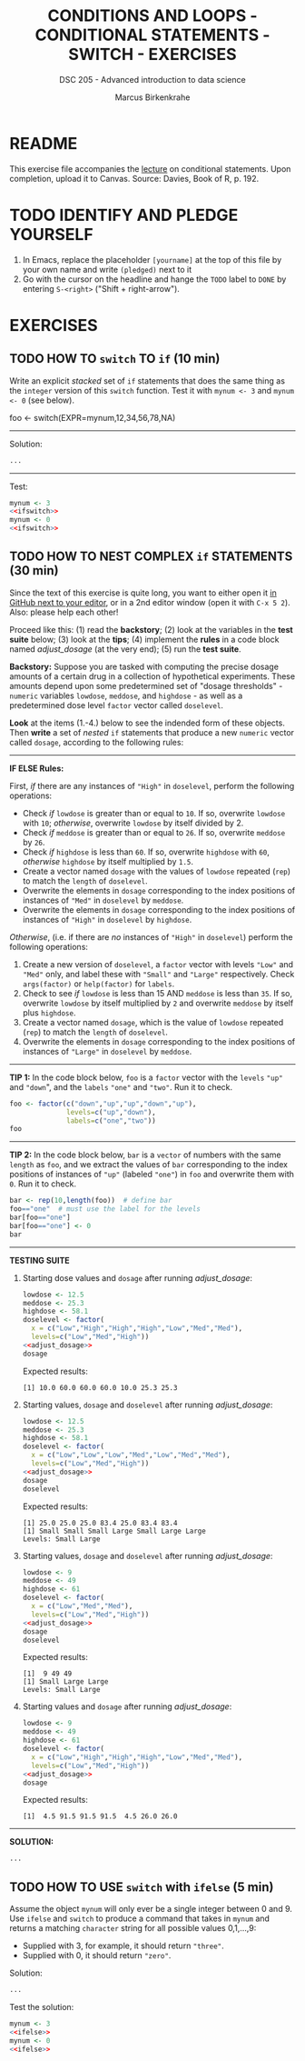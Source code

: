 #+TITLE: CONDITIONS AND LOOPS - CONDITIONAL STATEMENTS - SWITCH - EXERCISES
#+AUTHOR: Marcus Birkenkrahe
#+SUBTITLE: DSC 205 - Advanced introduction to data science
#+STARTUP: overview hideblocks indent
#+OPTIONS: toc:nil num:nil ^:nil
#+PROPERTY: header-args:R :session *R* :results output :exports both :noweb yes
* README

This exercise file accompanies the [[https://github.com/birkenkrahe/ds2/blob/main/org/3_conditions.org][lecture]] on conditional
statements. Upon completion, upload it to Canvas. Source: Davies, Book
of R, p. 192.

* TODO IDENTIFY AND PLEDGE YOURSELF

1) In Emacs, replace the placeholder ~[yourname]~ at the top of this
   file by your own name and write ~(pledged)~ next to it
2) Go with the cursor on the headline and hange the ~TODO~ label to ~DONE~
   by entering ~S-<right>~ ("Shift + right-arrow").

* EXERCISES
** TODO HOW TO ~switch~ TO ~if~ (10 min)
Write an explicit /stacked/ set of ~if~ statements that does the same
thing as the ~integer~ version of this ~switch~ function. Test it with
~mynum <- 3~ and ~mynum <- 0~ (see below).

#+begin_example R
 foo <- switch(EXPR=mynum,12,34,56,78,NA)
#+end_example
-----
Solution:
#+name: ifswitch
#+begin_src R
  ...
#+end_src
-----
Test:
#+begin_src R
  mynum <- 3
  <<ifswitch>>
  mynum <- 0
  <<ifswitch>>
#+end_src

** TODO HOW TO NEST COMPLEX ~if~ STATEMENTS (30 min)

Since the text of this exercise is quite long, you want to either open
it [[https://github.com/birkenkrahe/ds2/blob/main/org/4_switch_exercise.org][in GitHub next to your editor]], or in a 2nd editor window (open it
with ~C-x 5 2~). Also: please help each other!

Proceed like this: (1) read the *backstory*; (2) look at the variables
in the *test suite* below; (3) look at the *tips*; (4) implement the *rules*
in a code block named [[adjust_dosage]] (at the very end); (5) run the
*test suite*.

*Backstory:* Suppose you are tasked with computing the precise dosage
amounts of a certain drug in a collection of hypothetical
experiments. These amounts depend upon some predetermined set of
"dosage thresholds" - ~numeric~ variables ~lowdose~, ~meddose~, and
~highdose~ - as well as a predetermined dose level ~factor~ vector called
~doselevel~.

*Look* at the items (1.-4.) below to see the indended form of these
objects. Then *write* a set of /nested/ ~if~ statements that produce a new
~numeric~ vector called ~dosage~, according to the following rules:
-----
*IF ELSE Rules:*

First, /if/ there are any instances of ~"High"~ in ~doselevel~, perform the following operations:
- Check /if/ ~lowdose~ is greater than or equal to ~10~. If so, overwrite
  ~lowdose~ with ~10~; /otherwise/, overwrite ~lowdose~ by itself divided
  by 2.
- Check /if/ ~meddose~ is greater than or equal to ~26~. If so, overwrite ~meddose~ by ~26~.
- Check /if/ ~highdose~ is less than ~60~. If so, overwrite ~highdose~ with
  ~60~, /otherwise/ ~highdose~ by itself multiplied by ~1.5~.
- Create a vector named ~dosage~ with the values of ~lowdose~ repeated
  (~rep~) to match the ~length~ of ~doselevel~.
- Overwrite the elements in ~dosage~ corresponding to the index
  positions of instances of ~"Med"~ in ~doselevel~ by ~meddose~.
- Overwrite the elements in ~dosage~ corresponding to the index
  positions of instances of ~"High"~ in ~doselevel~ by ~highdose~.

/Otherwise/, (i.e. if there are /no/ instances of ~"High"~ in ~doselevel~) perform the following operations:
1. Create a new version of ~doselevel~, a ~factor~ vector with levels
   ~"Low"~ and ~"Med"~ only, and label these with ~"Small"~ and ~"Large"~
   respectively. Check ~args(factor)~ or ~help(factor)~ for ~labels~.
2. Check to see /if/ ~lowdose~ is less than 15 AND ~meddose~ is less than
   ~35~. If so, overwrite ~lowdose~ by itself multiplied by ~2~ and overwrite ~meddose~ by itself plus ~highdose~.
3. Create a vector named ~dosage~, which is the value of ~lowdose~ repeated (~rep~) to match the ~length~ of ~doselevel~.
4. Overwrite the elements in ~dosage~ corresponding to the index positions of instances of ~"Large"~ in ~doselevel~ by ~meddose~.
-----
*TIP 1:* In the code block below, ~foo~ is a ~factor~ vector with the ~levels~
~"up"~ and ~"down~", and the ~labels~ ~"one"~ and ~"two"~. Run it to check.
#+begin_src R
  foo <- factor(c("down","up","up","down","up"),
                levels=c("up","down"),
                labels=c("one","two"))
  foo
#+end_src
-----
*TIP 2:* In the code block below, ~bar~ is a ~vector~ of numbers with the
same ~length~ as ~foo~, and we extract the values of ~bar~ corresponding
to the index positions of instances of ~"up"~ (labeled ~"one"~) in ~foo~
and overwrite them with ~0~. Run it to check.
#+begin_src R
  bar <- rep(10,length(foo))  # define bar
  foo=="one"  # must use the label for the levels
  bar[foo=="one"]
  bar[foo=="one"] <- 0
  bar
#+end_src
-----
*TESTING SUITE*
1. Starting dose values and ~dosage~ after running [[adjust_dosage]]:
   #+begin_src R
     lowdose <- 12.5
     meddose <- 25.3
     highdose <- 58.1
     doselevel <- factor(
       x = c("Low","High","High","High","Low","Med","Med"),
       levels=c("Low","Med","High"))
     <<adjust_dosage>>
     dosage
   #+end_src

   Expected results:
   #+begin_example org
   : [1] 10.0 60.0 60.0 60.0 10.0 25.3 25.3
   #+end_example

2. Starting values, ~dosage~ and ~doselevel~ after running [[adjust_dosage]]:
   #+begin_src R
     lowdose <- 12.5
     meddose <- 25.3
     highdose <- 58.1
     doselevel <- factor(
       x = c("Low","Low","Low","Med","Low","Med","Med"),
       levels=c("Low","Med","High"))
     <<adjust_dosage>>
     dosage
     doselevel
   #+end_src

   Expected results:
   #+begin_example org
   : [1] 25.0 25.0 25.0 83.4 25.0 83.4 83.4
   : [1] Small Small Small Large Small Large Large
   : Levels: Small Large
   #+end_example

3. Starting values, ~dosage~ and ~doselevel~ after running [[adjust_dosage]]:
   #+begin_src R
     lowdose <- 9
     meddose <- 49
     highdose <- 61
     doselevel <- factor(
       x = c("Low","Med","Med"),
       levels=c("Low","Med","High"))
     <<adjust_dosage>>
     dosage
     doselevel
   #+end_src

   Expected results:
   #+begin_example org
   : [1]  9 49 49
   : [1] Small Large Large
   : Levels: Small Large
   #+end_example

4. Starting values and ~dosage~ after running [[adjust_dosage]]:
   #+begin_src R
     lowdose <- 9
     meddose <- 49
     highdose <- 61
     doselevel <- factor(
       x = c("Low","High","High","High","Low","Med","Med"),
       levels=c("Low","Med","High"))
     <<adjust_dosage>>
     dosage
   #+end_src

   Expected results:
   #+begin_example org
   : [1]  4.5 91.5 91.5 91.5  4.5 26.0 26.0
   #+end_example
-----
*SOLUTION:*
#+name: adjust_dosage
#+begin_src R :results silent
...
#+end_src

** TODO HOW TO USE ~switch~ with ~ifelse~ (5 min)

Assume the object ~mynum~ will only ever be a single integer between 0
and 9. Use ~ifelse~ and ~switch~ to produce a command that takes in
~mynum~ and returns a matching ~character~ string for all possible
values 0,1,...,9:

- Supplied with 3, for example, it should return ~"three"~.
- Supplied with 0, it should return ~"zero"~.

Solution:
#+name: ifelse
#+begin_src R
...
#+end_src

Test the solution:
#+begin_src R
  mynum <- 3
  <<ifelse>>
  mynum <- 0
  <<ifelse>>
#+end_src
